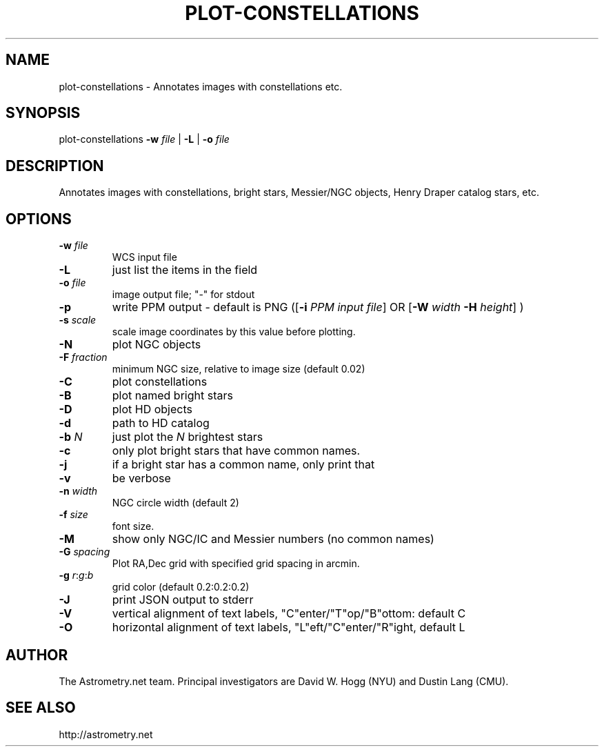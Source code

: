 .TH PLOT-CONSTELLATIONS "1" "July 2015" "0.56" "astrometry.net"
.SH NAME
plot-constellations \- Annotates images with constellations etc.
.SH SYNOPSIS
plot-constellations 
\fB\-w\fR \fIfile\fR | \fB\-L\fR | \fB\-o\fR \fIfile\fR 
.SH DESCRIPTION
Annotates images with constellations, bright stars, Messier/NGC objects,
Henry Draper catalog stars, etc.
.SH OPTIONS
.TP
\fB\-w\fR \fIfile\fR
WCS input file
.TP
\fB\-L\fR
just list the items in the field
.TP
\fB\-o\fR \fIfile\fR
image output file; "\-" for stdout
.TP
.TP
\fB\-p\fR
write PPM output \- default is PNG
([\fB\-i\fR \fIPPM input file\fR]
OR [\fB\-W\fR \fIwidth\fR \fB\-H\fR \fIheight\fR] )
.TP
\fB\-s\fR \fIscale\fR
scale image coordinates by this value before plotting.
.TP
\fB\-N\fR
plot NGC objects
.TP
\fB\-F\fR \fIfraction\fR
minimum NGC size, relative to image size (default 0.02)
.TP
\fB\-C\fR
plot constellations
.TP
\fB\-B\fR
plot named bright stars
.TP
\fB\-D\fR
plot HD objects
.TP
\fB\-d\fR
path to HD catalog
.TP
\fB\-b\fR \fIN\fR
just plot the \fIN\fR brightest stars
.TP
\fB\-c\fR
only plot bright stars that have common names.
.TP
\fB\-j\fR
if a bright star has a common name, only print that
.TP
\fB\-v\fR
be verbose
.TP
\fB\-n\fR \fIwidth\fR
NGC circle width (default 2)
.TP
\fB\-f\fR \fIsize\fR
font size.
.TP
\fB\-M\fR
show only NGC/IC and Messier numbers (no common names)
.TP
\fB\-G\fR \fIspacing\fR
Plot RA,Dec grid with specified grid spacing in arcmin.
.TP
\fB\-g\fR \fIr\fR:\fIg\fR:\fIb\fR
grid color (default 0.2:0.2:0.2)
.TP
\fB\-J\fR
print JSON output to stderr
.TP
\fB\-V\fR
vertical alignment of text labels, "C"enter/"T"op/"B"ottom: default C
.TP
\fB\-O\fR
horizontal alignment of text labels, "L"eft/"C"enter/"R"ight, default L
.SH AUTHOR
The Astrometry.net team. Principal investigators are David W. Hogg (NYU) and
Dustin Lang (CMU).
.SH SEE ALSO
http://astrometry.net
